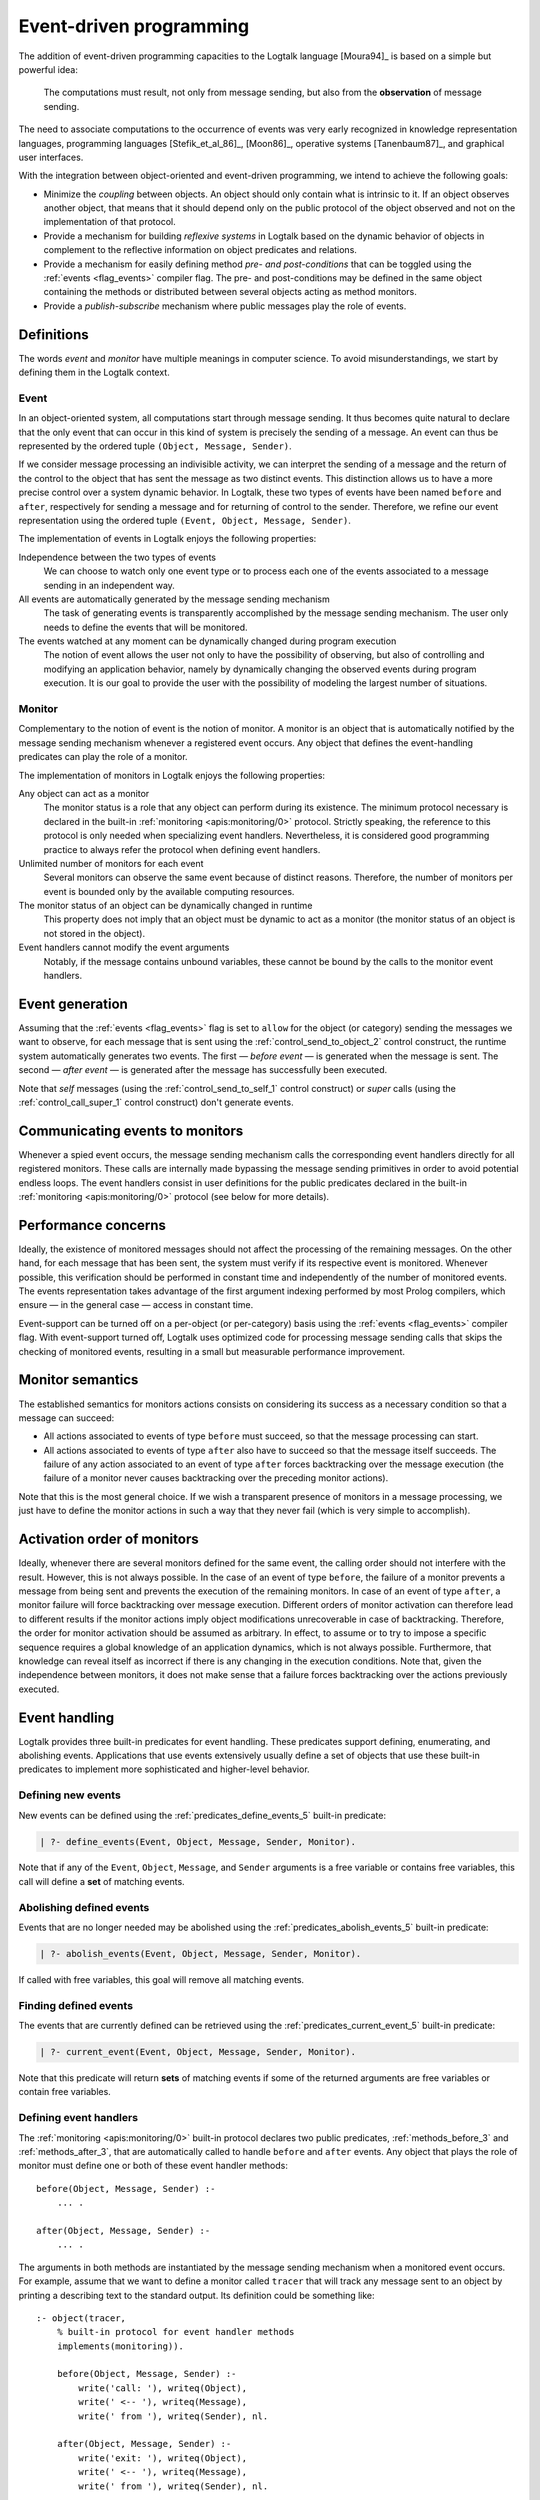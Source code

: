 ..
   This file is part of Logtalk <https://logtalk.org/>  
   Copyright 1998-2022 Paulo Moura <pmoura@logtalk.org>
   SPDX-License-Identifier: Apache-2.0

   Licensed under the Apache License, Version 2.0 (the "License");
   you may not use this file except in compliance with the License.
   You may obtain a copy of the License at

       http://www.apache.org/licenses/LICENSE-2.0

   Unless required by applicable law or agreed to in writing, software
   distributed under the License is distributed on an "AS IS" BASIS,
   WITHOUT WARRANTIES OR CONDITIONS OF ANY KIND, either express or implied.
   See the License for the specific language governing permissions and
   limitations under the License.


.. _events_events:

Event-driven programming
========================

The addition of event-driven programming capacities to the Logtalk
language [Moura94]_ is based on a simple but powerful idea:

   The computations must result, not only from message sending, but also
   from the **observation** of message sending.

The need to associate computations to the occurrence of events was very
early recognized in knowledge representation languages, programming languages
[Stefik_et_al_86]_, [Moon86]_, operative systems [Tanenbaum87]_, and
graphical user interfaces.

With the integration between object-oriented and event-driven
programming, we intend to achieve the following goals:

*  Minimize the *coupling* between objects. An object should only contain
   what is intrinsic to it. If an object observes another object, that
   means that it should depend only on the public protocol of the
   object observed and not on the implementation of that protocol.

*  Provide a mechanism for building *reflexive systems* in Logtalk based
   on the dynamic behavior of objects in complement to the reflective
   information on object predicates and relations.

*  Provide a mechanism for easily defining method *pre- and
   post-conditions* that can be toggled using the :ref:`events <flag_events>`
   compiler flag. The pre- and post-conditions may be defined in the same
   object containing the methods or distributed between several objects
   acting as method monitors.

*  Provide a *publish-subscribe* mechanism where public messages play the
   role of events.

.. _events_definitions:

Definitions
-----------

The words *event* and *monitor* have multiple meanings in computer
science. To avoid misunderstandings, we start by defining them in
the Logtalk context.

.. _events_event:

Event
~~~~~

In an object-oriented system, all computations start through message
sending. It thus becomes quite natural to declare that the only event
that can occur in this kind of system is precisely the sending of a
message. An event can thus be represented by the ordered tuple
``(Object, Message, Sender)``.

If we consider message processing an indivisible activity, we can
interpret the sending of a message and the return of the control to the
object that has sent the message as two distinct events. This
distinction allows us to have a more precise control over a system
dynamic behavior. In Logtalk, these two types of events have been named
``before`` and ``after``, respectively for sending a message and for
returning of control to the sender. Therefore, we refine our event
representation using the ordered tuple ``(Event, Object, Message, Sender)``.

The implementation of events in Logtalk enjoys the following properties:

Independence between the two types of events
   We can choose to watch only one event type or to process each one of
   the events associated to a message sending in an independent way.

All events are automatically generated by the message sending mechanism
   The task of generating events is transparently accomplished
   by the message sending mechanism. The user only needs to define the
   events that will be monitored.

The events watched at any moment can be dynamically changed during program execution
   The notion of event allows the user not only to have the possibility
   of observing, but also of controlling and modifying an application
   behavior, namely by dynamically changing the observed events during
   program execution. It is our goal to provide the user with the
   possibility of modeling the largest number of situations.

.. _events_monitor:

Monitor
~~~~~~~

Complementary to the notion of event is the notion of monitor. A monitor
is an object that is automatically notified by the message sending
mechanism whenever a registered event occurs. Any object that defines
the event-handling predicates can play the role of a monitor.

The implementation of monitors in Logtalk enjoys the following
properties:

Any object can act as a monitor
   The monitor status is a role that any object can perform during its
   existence. The minimum protocol necessary is declared in the built-in
   :ref:`monitoring <apis:monitoring/0>` protocol. Strictly speaking, the
   reference to this protocol is only needed when specializing event handlers.
   Nevertheless, it is considered good programming practice to always
   refer the protocol when defining event handlers.

Unlimited number of monitors for each event
   Several monitors can observe the same event because of distinct
   reasons. Therefore, the number of monitors per event is bounded only
   by the available computing resources.

The monitor status of an object can be dynamically changed in runtime
   This property does not imply that an object must be dynamic to act as
   a monitor (the monitor status of an object is not stored in the
   object).

Event handlers cannot modify the event arguments
   Notably, if the message contains unbound variables, these cannot be
   bound by the calls to the monitor event handlers.

.. _events_generation:

Event generation
----------------

Assuming that the :ref:`events <flag_events>` flag is set to ``allow`` for
the object (or category) sending the messages we want to observe, for each
message that is sent using the :ref:`control_send_to_object_2` control
construct, the runtime system automatically generates two events.
The first — *before event* — is generated when the message is sent. The
second — *after event* — is generated after the message has successfully
been executed.

Note that *self* messages (using the :ref:`control_send_to_self_1` control
construct) or *super* calls (using the :ref:`control_call_super_1` control
construct) don't generate events.

.. _events_communicating:

Communicating events to monitors
--------------------------------

Whenever a spied event occurs, the message sending mechanism calls the
corresponding event handlers directly for all registered monitors. These
calls are internally made bypassing the message sending primitives in order
to avoid potential endless loops. The event handlers consist in user
definitions for the public predicates declared in the built-in
:ref:`monitoring <apis:monitoring/0>` protocol (see below for more details).

.. _events_performance:

Performance concerns
--------------------

Ideally, the existence of monitored messages should not affect the
processing of the remaining messages. On the other hand, for each
message that has been sent, the system must verify if its respective
event is monitored. Whenever possible, this verification should be
performed in constant time and independently of the number of
monitored events. The events representation takes advantage of the first
argument indexing performed by most Prolog compilers, which ensure — in
the general case — access in constant time.

Event-support can be turned off on a per-object (or per-category) basis
using the :ref:`events <flag_events>` compiler flag. With event-support
turned off, Logtalk uses optimized code for processing message sending
calls that skips the checking of monitored events, resulting in a small
but measurable performance improvement.

.. _events_semantics:

Monitor semantics
-----------------

The established semantics for monitors actions consists on considering
its success as a necessary condition so that a message can succeed:

-  All actions associated to events of type ``before`` must succeed, so
   that the message processing can start.

-  All actions associated to events of type ``after`` also have to
   succeed so that the message itself succeeds. The failure of any
   action associated to an event of type ``after`` forces backtracking
   over the message execution (the failure of a monitor never causes
   backtracking over the preceding monitor actions).

Note that this is the most general choice. If we wish a transparent
presence of monitors in a message processing, we just have to define the
monitor actions in such a way that they never fail (which is very simple
to accomplish).

.. _events_order:

Activation order of monitors
----------------------------

Ideally, whenever there are several monitors defined for the same event,
the calling order should not interfere with the result. However, this is
not always possible. In the case of an event of type ``before``, the
failure of a monitor prevents a message from being sent and prevents the
execution of the remaining monitors. In case of an event of type
``after``, a monitor failure will force backtracking over message
execution. Different orders of monitor activation can therefore lead to
different results if the monitor actions imply object modifications
unrecoverable in case of backtracking. Therefore, the order for monitor
activation should be assumed as arbitrary. In effect, to assume or to
try to impose a specific sequence requires a global knowledge of an
application dynamics, which is not always possible. Furthermore, that
knowledge can reveal itself as incorrect if there is any changing in the
execution conditions. Note that, given the independence between
monitors, it does not make sense that a failure forces backtracking over
the actions previously executed.

.. _events_handling:

Event handling
--------------

Logtalk provides three built-in predicates for event handling. These
predicates support defining, enumerating, and abolishing events.
Applications that use events extensively usually define a set of objects
that use these built-in predicates to implement more sophisticated and
higher-level behavior.

.. _events_defining:

Defining new events
~~~~~~~~~~~~~~~~~~~

New events can be defined using the :ref:`predicates_define_events_5`
built-in predicate:

.. code-block:: text

   | ?- define_events(Event, Object, Message, Sender, Monitor).

Note that if any of the ``Event``, ``Object``, ``Message``, and
``Sender`` arguments is a free variable or contains free variables, this
call will define a **set** of matching events.

.. _events_abolishing:

Abolishing defined events
~~~~~~~~~~~~~~~~~~~~~~~~~

Events that are no longer needed may be abolished using the
:ref:`predicates_abolish_events_5` built-in predicate:

.. code-block:: text

   | ?- abolish_events(Event, Object, Message, Sender, Monitor).

If called with free variables, this goal will remove all matching
events.

.. _events_finding:

Finding defined events
~~~~~~~~~~~~~~~~~~~~~~

The events that are currently defined can be retrieved using the
:ref:`predicates_current_event_5` built-in predicate:

.. code-block:: text

   | ?- current_event(Event, Object, Message, Sender, Monitor).

Note that this predicate will return **sets** of matching events if some
of the returned arguments are free variables or contain free variables.

.. _events_handlers:

Defining event handlers
~~~~~~~~~~~~~~~~~~~~~~~

The :ref:`monitoring <apis:monitoring/0>` built-in protocol declares two
public predicates, :ref:`methods_before_3` and :ref:`methods_after_3`, that
are automatically called to handle ``before`` and ``after`` events. Any
object that plays the role of monitor must define one or both of these
event handler methods:

::

   before(Object, Message, Sender) :-
       ... .

   after(Object, Message, Sender) :-
       ... .

The arguments in both methods are instantiated by the message sending
mechanism when a monitored event occurs. For example, assume that we
want to define a monitor called ``tracer`` that will track any message
sent to an object by printing a describing text to the standard output.
Its definition could be something like:

::

   :- object(tracer,
       % built-in protocol for event handler methods
       implements(monitoring)).

       before(Object, Message, Sender) :-
           write('call: '), writeq(Object),
           write(' <-- '), writeq(Message),
           write(' from '), writeq(Sender), nl.

       after(Object, Message, Sender) :-
           write('exit: '), writeq(Object),
           write(' <-- '), writeq(Message),
           write(' from '), writeq(Sender), nl.

   :- end_object.

Assume that we also have the following object:

::

   :- object(any).

       :- public(bar/1).
       bar(bar).

       :- public(foo/1).
       foo(foo).

   :- end_object.

After compiling and loading both objects and setting the
:ref:`events <flag_events>` flag to ``allow``, we can start tracing
every message sent to any object by calling the
:ref:`predicates_define_events_5` built-in predicate:

.. code-block:: text

   | ?- set_logtalk_flag(events, allow).

   yes

   | ?- define_events(_, _, _, _, tracer).

   yes

From now on, every message sent from ``user`` to any object will be
traced to the standard output stream:

.. code-block:: text

   | ?- any::bar(X).

   call: any <-- bar(X) from user
   exit: any <-- bar(bar) from user
   X = bar

   yes

To stop tracing, we can use the :ref:`predicates_abolish_events_5`
built-in predicate:

.. code-block:: text

   | ?- abolish_events(_, _, _, _, tracer).

   yes

The :ref:`monitoring <apis:monitoring/0>` protocol declares the event
handlers as public predicates. If necessary, :ref:`protected or private
implementation of the protocol <protocols_implementing>` may be used in
order to change the scope of the event handler predicates. Note that the
message sending processing mechanism is able to call the event handlers
irrespective of their scope. Nevertheless, the scope of the event handlers
may be restricted in order to prevent other objects from calling them.

The pseudo-object :ref:`user <objects_user>` can also act as a monitor.
This object expects the ``before/3`` and ``after/3`` predicates to be
defined in the plain Prolog database. To avoid predicate existence errors
when setting ``user`` as a monitor, this object declares the predicates
multifile. Thus, any plain Prolog code defining the predicates should
include the directives:

::

   :- multifile(before/3).
   :- multifile(after/3).
